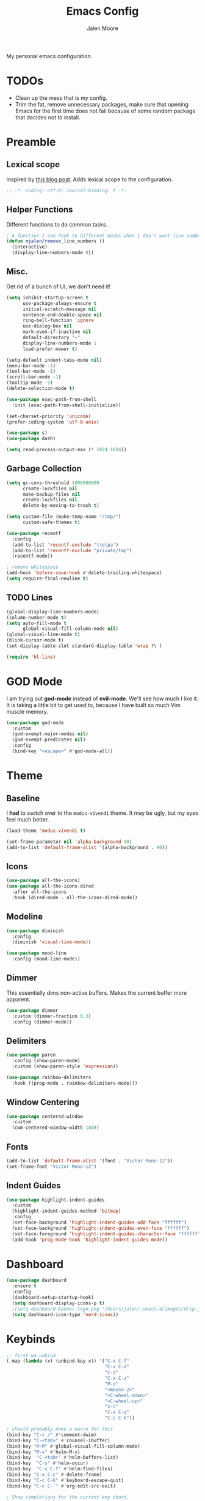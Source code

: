 #+title: Emacs Config
#+author: Jalen Moore

My personal emacs configuration.

* TODOs

- Clean up the mess that is my config.
- Trim the fat, remove unnecessary packages, make sure that opening Emacs for the first time does not fail because of some random package that decides not to install.

* Preamble
** Lexical scope

Inspired by [[https://blog.sumtypeofway.com/posts/emacs-config.html][this blog post]]. Adds lexical scope to the configuration.

#+begin_src emacs-lisp
  ;; -*- coding: utf-8; lexical-binding: t -*-
#+end_src

** Helper Functions

Different functions to do common tasks.

#+begin_src emacs-lisp
  ; A function I can hook to different modes when I don't want line numbers.
  (defun mjalen/remove_line_numbers ()
    (interactive)
    (display-line-numbers-mode 0))
#+end_src

** Misc.

Get rid of a bunch of UI, we don't need it!

#+begin_src emacs-lisp
  (setq inhibit-startup-screen t
        use-package-always-ensure t
        initial-scratch-message nil
        sentence-end-double-space nil
        ring-bell-function 'ignore
        use-dialog-box nil
        mark-even-if-inactive nil
        default-directory "~"
        display-line-numbers-mode 1
        load-prefer-newer t)

  (setq-default indent-tabs-mode nil)
  (menu-bar-mode -1)
  (tool-bar-mode -1)
  (scroll-bar-mode -1)
  (tooltip-mode -1)
  (delete-selection-mode t)

  (use-package exec-path-from-shell
    :init (exec-path-from-shell-initialize))

  (set-charset-priority 'unicode)
  (prefer-coding-system 'utf-8-unix)

  (use-package s)
  (use-package dash)

  (setq read-process-output-max (* 1024 1024))
#+end_src

** Garbage Collection

#+begin_src emacs-lisp
  (setq gc-cons-threshold 1000000000
        create-lockfiles nil
        make-backup-files nil
        create-lockfiles nil
        delete-by-moving-to-trash t)

  (setq custom-file (make-temp-name "/tmp/")
        custom-safe-themes t)

  (use-package recentf
    :config
    (add-to-list 'recentf-exclude "\\elpa")
    (add-to-list 'recentf-exclude "private/tmp")
    (recentf-mode))

  ; remove whitespace
  (add-hook 'before-save-hook #'delete-trailing-whitespace)
  (setq require-final-newline t)
#+end_src

** TODO Lines

#+begin_src emacs-lisp
  (global-display-line-numbers-mode)
  (column-number-mode t)
  (setq auto-fill-mode t
        global-visual-fill-column-mode nil)
  (global-visual-line-mode t)
  (blink-cursor-mode t)
  (set-display-table-slot standard-display-table 'wrap ?\ )

  (require 'hl-line)
#+end_src

* GOD Mode

I am trying out *god-mode* instead of *evil-mode*. We'll see how much I like it. It is taking a little bit to get used to, because I have built so much Vim muscle memory.

#+begin_src emacs-lisp
  (use-package god-mode
    :custom
    (god-exempt-major-modes nil)
    (god-exempt-predicates nil)
    :config
    (bind-key "<escape>" #'god-mode-all))
#+end_src

* Theme
** Baseline

I *had* to switch over to the ~modus-vivendi~ theme. It may be ugly, but my eyes feel much better.

#+begin_src emacs-lisp
  (load-theme 'modus-vivendi t)

  (set-frame-parameter nil 'alpha-background 90)
  (add-to-list 'default-frame-alist '(alpha-background . 90))
#+end_src

** Icons

#+begin_src emacs-lisp
  (use-package all-the-icons)
  (use-package all-the-icons-dired
    :after all-the-icons
    :hook (dired-mode . all-the-icons-dired-mode))
#+end_src

** Modeline

#+begin_src emacs-lisp
  (use-package diminish
    :config
    (diminish 'visual-line-mode))

  (use-package mood-line
    :config (mood-line-mode))
#+end_src

** Dimmer

This essentially dims non-active buffers. Makes the current buffer more apparent.

#+begin_src emacs-lisp
  (use-package dimmer
    :custom (dimmer-fraction 0.3)
    :config (dimmer-mode))
#+end_src

** Delimiters

#+begin_src emacs-lisp
  (use-package paren
    :config (show-paren-mode)
    :custom (show-paren-style 'expression))

  (use-package rainbow-delimiters
    :hook ((prog-mode . rainbow-delimiters-mode)))
#+end_src

** Window Centering

#+begin_src emacs-lisp
  (use-package centered-window
    :custom
    (cwm-centered-window-width 180))
#+end_src

** Fonts

#+begin_src emacs-lisp
  (add-to-list 'default-frame-alist '(font . "Victor Mono-12"))
  (set-frame-font "Victor Mono-12")
 #+end_src

** Indent Guides

#+begin_src emacs-lisp
  (use-package highlight-indent-guides
    :custom
    (highlight-indent-guides-method 'bitmap)
    :config
    (set-face-background 'highlight-indent-guides-odd-face "ffffff")
    (set-face-background 'highlight-indent-guides-even-face "ffffff")
    (set-face-foreground 'highlight-indent-guides-character-face "ffffff")
    (add-hook 'prog-mode-hook 'highlight-indent-guides-mode))
 #+end_src

* Dashboard
#+begin_src emacs-lisp
  (use-package dashboard
    :ensure t
    :config
    (dashboard-setup-startup-hook)
    (setq dashboard-display-icons-p t)
    ;(setq dashboard-banner-logo-png "/Users/jalen/.emacs.d/images/drip.jpeg")
    (setq dashboard-icon-type 'nerd-icons))
#+end_src
* Keybinds

#+begin_src emacs-lisp
  ;; first we unbind
  (-map (lambda (x) (unbind-key x)) '("C-x C-f"
                                      "C-x C-d"
                                      "C-z"
                                      "C-x C-z"
                                      "M-o"
                                      "<mouse-2>"
                                      "<C-wheel-down>"
                                      "<C-wheel-up>"
                                      "s-n"
                                      "C-x C-q"
                                      "C-c C-k"))

  ; should probably make a macro for this
  (bind-key "C-c /" #'comment-dwim)
  (bind-key "C-<tab>" #'counsel-ibuffer)
  (bind-key "M-M" #'global-visual-fill-column-mode)
  (bind-key "M-x" #'helm-M-x)
  (bind-key  "C-<tab>" #'helm-buffers-list)
  (bind-key  "C-s" #'helm-occur)
  (bind-key  "C-x C-f" #'helm-find-files)
  (bind-key "C-x C-c" #'delete-frame)
  (bind-key "C-c C-k" #'keyboard-escape-quit)
  (bind-key "C-c C-'" #'org-edit-src-exit)

  ; Show completions for the current key chord.
  (use-package which-key
    :init (which-key-mode)
    :diminish which-key-mode
    :config
    (setq which-key-idle-delay 0.2)
    (which-key-enable-god-mode-support))
#+end_src

* Helm

I should find a better solution here. My Helm configuration in its current state is very *god-mode* unfriendly.

#+begin_src emacs-lisp
  (use-package helm
       :straight t
       :bind (:map helm-map
                   ("<tab>" . #'helm-execute-persistent-action))
       :config
       (helm-autoresize-mode t))
#+end_src

* Tools
** Language Servers

#+begin_src emacs-lisp
  (use-package eglot
    :hook ((python-mode . eglot-ensure)
           (latex-mode . eglot-ensure)
           (tex-mode . eglot-ensure))
    :bind (:map eglot-mode-map
                ("C-c a r" . #'eglot-rename)
                ("C-<down-mouse-1>" . #'xref-find-definitions)
                ("C-S-<down-mouse-1>" . #'xreft-find-references)
                ("C-c C-c" . #'eglot-code-actions))
    :custom
    (eglot-autoshutdown t))

  (use-package consult-eglot
    :bind (:map eglot-mode-map ("C-c t" . #'consult-eglot-symbols)))

  ;; (use-package lsp-mode
  ;;   :init
  ;;   (setq lsp-keymap-prefix "C-c l")
  ;;   :commands lsp) ; problematic

  ;; (use-package lsp-latex)

  ;; (use-package lsp-ui
  ;;   :commands lsp-ui-mode
  ;;   :config
  ;;   (setq lsp-ui-sideline-show-diagnostics 1
  ;;         lsp-ui-sideline-show-hover 1
  ;;         lsp-ui-doc-enable 1
  ;;         lsp-ui-peek-enable 1)) ; problematic

  ;; (use-package helm-lsp :commands helm-lsp-workspace-symbol) ; problematic

  ;; (use-package dap-mode) ; problematic
#+end_src

** Snippets

#+begin_src emacs-lisp
  (use-package yasnippet
    :custom
    (yas-snippet-dirs
     '("~/.emacs.d/snippets"))
    :config
    (yas-global-mode 1))
#+end_src

** TODO Org
*** Default

My org mode configuration, so I can live and breathe org.

#+begin_src emacs-lisp
  (use-package org
    :hook
    ((org-mode . variable-pitch-mode)
     (org-mode . visual-line-mode)
     (org-mode . mjalen/remove_line_numbers))
    :bind
    (:map org-mode-map
          ("C-c C-'" . #'org-edit-special))
    :custom
    (org-hide-emphasis-markers t)
    (line-spacing 2)
    (org-highlight-latex-and-related '(latex script entitles))
    (org-list-allow-alphabetical t)
    (org-startup-indented t)
    (org-pretty-entities t)
    (org-use-sub-superscripts "{}")
    (org-hide-emphasis-markers t)
    (org-startup-with-inline-images t)
    (org-image-actual-width '(300))
    :config
    (setq org-ellipsis " ▾"))

  (use-package org-appear :hook (org-mode . org-appear-mode))

  (use-package toc-org
    :hook
    ((org-mode . toc-org-mode)
     (markdown-mode . toc-org-mode))
    :config
    ;; enable in markdown, too
    (define-key markdown-mode-map (kbd "\C-c\C-o") 'toc-org-markdown-follow-thing-at-point))

  (use-package org-fragtog
    :after org
    :custom
    (org-startup-with-latex-preview t)
    :hook
    (org-mode . org-fragtog-mode)
    :custom
    (org-format-latex-options
     (plist-put org-format-latex-options :scale 0.8)
     (plist-put org-format-latex-options :foreground 'auto)
     (plist-put org-format-latex-options :background 'auto)))

  (use-package org-superstar
    :after org
    :hook (org-mode . org-superstar-mode)
    :custom
    (org-superstar-remove-leading-stars t)
    (org-superstar-headline-bullets-list '("◉" "○" "●" "○" "●" "○" "●")))

  (use-package org-modern
    :hook
    (org-mode . global-org-modern-mode)
    :custom
    (org-modern-keyword nil)
    (org-modern-checkbox nil)
    (org-modern-table nil))

  (use-package markdown-mode)
#+end_src

*** Roam

#+begin_src emacs-lisp
  (use-package org-roam
    :config
    (setq org-roam-directory (file-truename "~/Documents/org"))
    (define-key global-map (kbd "C-c n f") #'org-roam-node-find)
    (define-key global-map (kbd "C-c n c") #'org-roam-capture)
    (define-key global-map (kbd "C-c n i") #'org-roam-node-insert)
    (define-key global-map (kbd "C-c n l") #'org-roam-buffer-toggle))

  (defun my/org-add-ids-to-headlines-in-file ()
    (interactive)
    (org-map-entries 'org-id-get-create))

  (defun my/org-pop-ids-to-file (file)
    (interactive)
    (find-file file)
    (my/org-add-ids-to-headlines-in-file))

  (require 'find-lisp)
  (defun my/org-populate-ids ()
    (interactive)
    (mapc 'my/org-pop-ids-to-file (find-lisp-find-files "~/org/" "\\.org$")))
#+end_src

** LaTeX

#+begin_src emacs-lisp
(setq TeX-auto-save t
      Tex-parse-self t)

(setq-default TeX-master nil)

(use-package flyspell)

; convenience for adding hooks to both tex/latex modes.
;(defun mjalen/hook-latex (hook)
;    (let ((hook-list (quote (tex-mode-hook latex-mode-hook))))
;    (mapcar '(lambda (h) (add-hook 'h 'hook)) hook-list)))

;(mjalen/hook-latex 'tex-fold-mode-hook)
;(mjalen/hook-latex 'flyspell-mode-hook)
;(mjalen/hook-latex 'lsp-mode-hook)

(add-hook 'TeX-mode-hook 'turn-on-reftex)
(use-package latex-pretty-symbols)
#+end_src

** Nix

#+begin_src emacs-lisp
   (use-package nix-mode
     :mode "\\.nix\\'")
#+end_src

** TODO Term

#+begin_src emacs-lisp
  (add-hook 'term-mode-hook 'mjalen/remove_line_numbers)
#+end_src

** Flycheck

#+begin_src emacs-lisp
  (use-package flycheck)
  (global-flycheck-mode)
#+end_src
